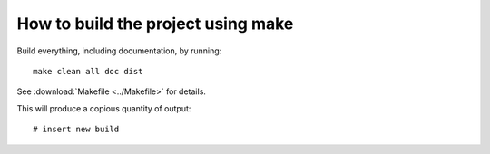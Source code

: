 .. _build:

How to build the project using make
===================================

Build everything, including documentation, by running::

   make clean all doc dist

See :download:`Makefile <../Makefile>` for details.

This will produce a copious quantity of output::

    # insert new build

.. EOF
